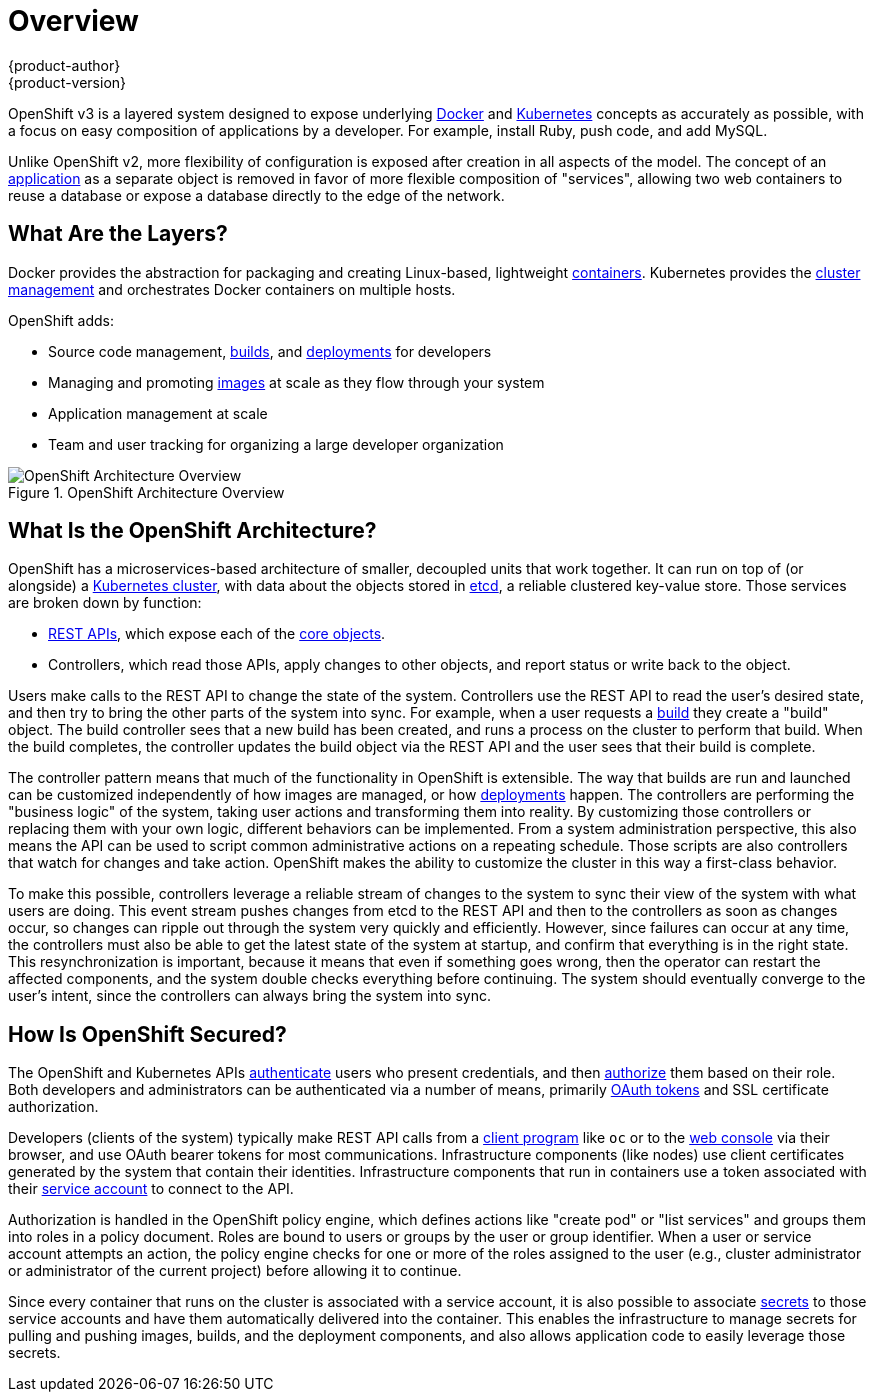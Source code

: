 = Overview
{product-author}
{product-version}
:data-uri:
:icons:
:experimental:

OpenShift v3 is a layered system designed to expose underlying
https://www.docker.com/[Docker] and http://kubernetes.io/[Kubernetes] concepts
as accurately as possible, with a focus on easy composition of applications by a
developer. For example, install Ruby, push code, and add MySQL.

Unlike OpenShift v2, more flexibility of configuration is exposed after creation
in all aspects of the model. The concept of an
link:../whats_new/applications.html[application] as a separate object is removed
in favor of more flexible composition of "services", allowing two web containers
to reuse a database or expose a database directly to the edge of the network.

== What Are the Layers?

Docker provides the abstraction for packaging and creating Linux-based,
lightweight
link:core_concepts/containers_and_images.html#containers[containers]. Kubernetes
provides the
link:infrastructure_components/kubernetes_infrastructure.html[cluster
management] and orchestrates Docker containers on multiple hosts.

OpenShift adds:

- Source code management,
link:core_concepts/builds_and_image_streams.html#builds[builds], and
link:core_concepts/deployments.html[deployments] for developers
- Managing and promoting
link:core_concepts/containers_and_images.html#docker-images[images] at scale
as they flow through your system
- Application management at scale
- Team and user tracking for organizing a large developer organization

.OpenShift Architecture Overview
image::architecture_overview.png[OpenShift Architecture Overview]

== What Is the OpenShift Architecture?

OpenShift has a microservices-based architecture of smaller, decoupled units
that work together. It can run on top of (or alongside) a
link:infrastructure_components/kubernetes_infrastructure.html[Kubernetes
cluster], with data about the objects stored in
link:infrastructure_components/kubernetes_infrastructure.html#master[etcd], a
reliable clustered key-value store. Those services are broken down by function:

- link:../rest_api/overview.html[REST APIs], which expose each of the
link:core_concepts/overview.html[core objects].
- Controllers, which read those APIs, apply changes to other objects, and report
status or write back to the object.

Users make calls to the REST API to change the state of the system. Controllers
use the REST API to read the user's desired state, and then try to bring the
other parts of the system into sync. For example, when a user requests a
link:core_concepts/builds_and_image_streams.html#builds[build] they create a
"build" object. The build controller sees that a new build has been created, and
runs a process on the cluster to perform that build. When the build completes,
the controller updates the build object via the REST API and the user sees that
their build is complete.

The controller pattern means that much of the functionality in OpenShift is
extensible. The way that builds are run and launched can be customized
independently of how images are managed, or how
link:core_concepts/deployments.html[deployments] happen. The controllers are
performing the "business logic" of the system, taking user actions and
transforming them into reality. By customizing those controllers or replacing
them with your own logic, different behaviors can be implemented. From a system
administration perspective, this also means the API can be used to script common
administrative actions on a repeating schedule. Those scripts are also
controllers that watch for changes and take action. OpenShift makes the ability
to customize the cluster in this way a first-class behavior.

To make this possible, controllers leverage a reliable stream of changes to the
system to sync their view of the system with what users are doing. This event
stream pushes changes from etcd to the REST API and then to the controllers as
soon as changes occur, so changes can ripple out through the system very quickly
and efficiently. However, since failures can occur at any time, the controllers
must also be able to get the latest state of the system at startup, and confirm
that everything is in the right state. This resynchronization is important,
because it means that even if something goes wrong, then the operator can
restart the affected components, and the system double checks everything before
continuing. The system should eventually converge to the user's intent, since
the controllers can always bring the system into sync.

== How Is OpenShift Secured?

The OpenShift and Kubernetes APIs
link:additional_concepts/authentication.html[authenticate] users who present
credentials, and then link:additional_concepts/authorization.html[authorize]
them based on their role. Both developers and administrators can be
authenticated via a number of means, primarily
link:additional_concepts/authentication.html#oauth[OAuth tokens] and SSL
certificate authorization.

Developers (clients of the system) typically make REST API calls from a
link:../cli_reference/overview.html[client program] like `oc` or to the
link:infrastructure_components/web_console.html[web console] via their browser,
and use OAuth bearer tokens for most communications. Infrastructure components
(like nodes) use client certificates generated by the system that contain their
identities. Infrastructure components that run in containers use a token
associated with their link:../dev_guide/service_accounts.html[service account]
to connect to the API.

Authorization is handled in the OpenShift policy engine, which defines actions
like "create pod" or "list services" and groups them into roles in a policy
document. Roles are bound to users or groups by the user or group identifier.
When a user or service account attempts an action, the policy engine checks for
one or more of the roles assigned to the user (e.g., cluster administrator or
administrator of the current project) before allowing it to continue.

Since every container that runs on the cluster is associated with a service
account, it is also possible to associate
link:../dev_guide/secrets.html[secrets] to those service accounts and have them
automatically delivered into the container. This enables the infrastructure to
manage secrets for pulling and pushing images, builds, and the deployment
components, and also allows application code to easily leverage those secrets.
